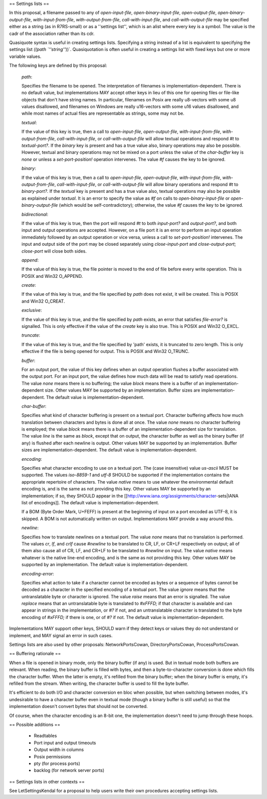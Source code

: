 == Settings lists ==

In this proposal, a filename passed to any of `open-input-file`, `open-binary-input-file`, `open-output-file`, `open-binary-output-file`, `with-input-from-file`, `with-output-from-file`, `call-with-input-file`, and `call-with-output-file` may be specified either as a string (as in R7RS-small) or as a ''settings list'', which is an alist where every key is a symbol.  The value is the cadr of the association rather than its cdr.

Quasiquote syntax is useful in creating settings lists.  Specifying a string instead of a list is equivalent to specifying the settings list `((path `''string''`))`.  Quasiquotation is often useful in creating a settings list with fixed keys but one or more variable values.

The following keys are defined by this proposal:

 `path`::

 Specifies the filename to be opened.  The interpretation of filenames is implementation-dependent.  There is no default value, but implementations MAY accept other keys in lieu of this one for opening files or file-like objects that don't have string names.  In particular, filenames on Posix are really u8-vectors with some u8 values disallowed, and filenames on Windows are really u16-vectors with some u16 values disallowed, and while most names of actual files are representable as strings, some may not be.

 `textual`::

 If the value of this key is true, then a call to `open-input-file`, `open-output-file`, `with-input-from-file`, `with-output-from-file`, `call-with-input-file`, or `call-with-output-file` will allow textual operations and respond `#t` to `textual-port?`.  If the `binary` key is present and has a true value also, binary operations may also be possible.  However, textual and binary operations may not be mixed on a port unless the value of the `char-buffer` key is `none` or unless a `set-port-position!` operation intervenes.  The value `#f` causes the key to be ignored.

 `binary`::

 If the value of this key is true, then a call to `open-input-file`, `open-output-file`, `with-input-from-file`, `with-output-from-file`, `call-with-input-file`, or `call-with-output-file` will allow binary operations and respond `#t` to `binary-port?`.  If the `textual` key is present and has a true value also, textual operations may also be possible as explained under `textual`.  It is an error to specify the value as `#f` on calls to `open-binary-input-file` or `open-binary-output-file` (which would be self-contradictory); otherwise, the value `#f` causes the key to be ignored.

 `bidirectional`::

 If the value of this key is true, then the port will respond `#t` to both `input-port?` and `output-port?`, and both input and output operations are accepted.  However, on a file port it is an error to perform an input operation immediately followed by an output operation or vice versa, unless a call to `set-port-position!` intervenes.  The input and output side of the port may be closed separately using `close-input-port` and `close-output-port`; `close-port` will close both sides.

 `append`::

 If the value of this key is true, the file pointer is moved to the end of file before every write operation.  This is POSIX and Win32 O_APPEND.

 `create`::

 If the value of this key is true, and the file specified by `path` does not exist, it will be created.  This is POSIX and Win32 O_CREAT.

 `exclusive`::

 If the value of this key is true, and the file specified by `path` exists, an error that satisfies `file-error?` is signalled.  This is only effective if the value of the `create` key is also true.  This is POSIX and Win32 O_EXCL.

 `truncate`::

 If the value of this key is true, and the file specified by 'path' exists, it is truncated to zero length.  This is only effective if the file is being opened for output.  This is POSIX and Win32 O_TRUNC.

 `buffer`::

 For an output port, the value of this key defines when an output operation flushes a buffer associated with the output port. For an input port, the value defines how much data will be read to satisfy read operations.  The value `none` means there is no buffering; the value `block` means there is a buffer of an implementation-dependent size.  Other values MAY be supported by an implementation.  Buffer sizes are implementation-dependent.  The default value is implementation-dependent.

 `char-buffer`::

 Specifies what kind of character buffering is present on a textual port.  Character buffering affects how much translation between characters and bytes is done all at once.  The value `none` means no character buffering is employed; the value `block` means there is a buffer of an implementation-dependent size for translation.  The value `line` is the same as `block`, except that on output, the character buffer as well as the binary buffer (if any) is flushed after each newline is output.  Other values MAY be supported by an implementation.  Buffer sizes are implementation-dependent.  The default value is implementation-dependent.

 `encoding`::

 Specifies what character encoding to use on a textual port.  The (case insensitive) value `us-ascii` MUST be supported.  The values `iso-8859-1` and `utf-8` SHOULD be supported if the implementation contains the appropriate repertoire of characters.  The value `native` means to use whatever the environmental default encoding is, and is the same as not providing this key.  Other values MAY be supported by an implementation; if so, they SHOULD appear in the [[http://www.iana.org/assignments/character-sets|IANA list of encodings]].  The default value is implementation-dependent.

 If a BOM (Byte Order Mark, U+FEFF) is present at the beginning of input on a port encoded as UTF-8, it is skipped.  A BOM is not automatically written on output.  Implementations MAY provide a way around this.

 `newline`::

 Specifies how to translate newlines on a textual port.  The value `none` means that no translation is performed.  The values `cr`, `lf`, and `crlf` cause `#\newline` to be translated to CR, LF, or CR+LF respectively on output; all of them also cause all of CR, LF, and CR+LF to be translated to `#\newline` on input.  The value `native` means whatever is the native line-end encoding, and is the same as not providing this key.  Other values MAY be supported by an implementation.  The default value is implementation-dependent.

 `encoding-error`::

 Specifies what action to take if a character cannot be encoded as bytes or a sequence of bytes cannot be decoded as a character in the specified encoding of a textual port.  The value `ignore` means that the untranslatable byte or character is ignored.  The value `raise` means that an error is signalled.  The value `replace` means that an untranslatable byte is translated to `#\xFFFD;` if that character is available and can appear in strings in the implementation, or `#\?` if not, and an untranslatable character is translated to the byte encoding of `#xFFFD;` if there is one, or of `#\?` if not.  The default value is implementation-dependent.

Implementations MAY support other keys, SHOULD warn if they detect keys or values they do not understand or implement, and MAY signal an error in such cases.

Settings lists are also used by other proposals:  NetworkPortsCowan, DirectoryPortsCowan, ProcessPortsCowan.

== Buffering rationale ==

When a file is opened in binary mode, only the binary buffer (if any) is used.  But in textual mode both buffers are relevant.  When reading, the binary buffer is filled with bytes, and then a byte-to-character conversion is done which fills the character buffer.  When the latter is empty, it's refilled from the binary buffer; when the binary buffer is empty, it's refilled from the stream.  When writing, the character buffer is used to fill the byte buffer.

It's efficient to do both I/O and character conversion en bloc when possible, but when switching between modes, it's undesirable to have a character buffer even in textual mode (though a binary buffer is still useful) so that the implementation doesn't convert bytes that should
not be converted.

Of course, when the character encoding is an 8-bit one, the implementation doesn't need to jump through these hoops.

== Possible additions ==

 * Readtables
 * Port input and output timeouts
 * Output width in columns
 * Posix permissions
 * pty (for process ports)
 * backlog (for network server ports)

== Settings lists in other contexts ==

See LetSettingsKendal for a proposal to help users write their own procedures accepting settings lists.
